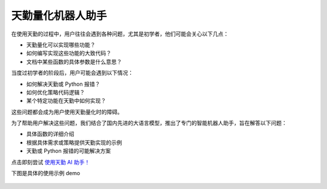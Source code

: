 .. _tqsdk_llm:

天勤量化机器人助手
-----------------------------------------------
在使用天勤的过程中，用户往往会遇到各种问题，尤其是初学者，他们可能会关心以下几点：

* 天勤量化可以实现哪些功能？
* 如何编写实现这些功能的大致代码？
* 文档中某些函数的具体参数是什么意思？

当度过初学者的阶段后，用户可能会遇到以下情况：

* 如何解决天勤或 Python 报错？
* 如何优化策略代码逻辑？
* 某个特定功能在天勤中如何实现？

这些问题都会成为用户使用天勤量化时的障碍。

为了帮助用户解决这些问题，我们结合了国内先进的大语言模型，推出了专门的智能机器人助手，旨在解答以下问题：

* 具体函数的详细介绍
* 根据具体需求或策略提供天勤实现的示例
* 天勤或 Python 报错的可能解决方案

点击即刻尝试  `使用天勤 AI 助手！ <https://udify.app/chat/im02prcHNEOVbPAx/>`_

下图是具体的使用示例 demo

.. figure:: images/llm_pic1.png
.. figure:: images/llm_pic2.png
.. figure:: images/llm_pic3.png
.. figure:: images/llm_pic4.png
.. figure:: images/llm_pic5.png
.. figure:: images/llm_pic6.png
.. figure:: images/llm_pic7.png


